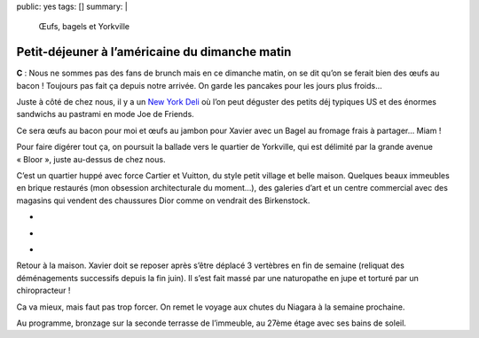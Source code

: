 public: yes
tags: []
summary: |
    Œufs, bagels et Yorkville

Petit-déjeuner à l’américaine du dimanche matin
===============================================

**C** : Nous ne sommes pas des fans de brunch mais en ce dimanche matin, on se
dit qu’on se ferait bien des œufs au bacon ! Toujours pas fait ça depuis notre
arrivée. On garde les pancakes pour les jours plus froids…

Juste à côté de chez nous, il y a un `New York Deli`_ où l’on peut déguster des
petits déj typiques US et des énormes sandwichs au pastrami en mode Joe de
Friends.

Ce sera œufs au bacon pour moi et œufs au jambon pour Xavier avec un Bagel
au fromage frais à partager… Miam !

.. image:: http://farm9.staticflickr.com/8425/7828637368_ba4b01fd42.jpg
  :class: thumbnail
  :target: http://www.flickr.com/photos/xavierbriand/7828637368/in/photostream/lightbox/

Pour faire digérer tout ça, on poursuit la ballade vers le quartier de
Yorkville, qui est délimité par la grande avenue « Bloor », juste au-dessus de
chez nous.

C’est un quartier huppé avec force Cartier et Vuitton, du style petit village et
belle maison. Quelques beaux immeubles en brique restaurés (mon obsession
architecturale du moment…), des galeries d’art et un centre commercial avec des
magasins qui vendent des chaussures Dior comme on vendrait des Birkenstock.

.. class:: thumbnails

- .. image:: http://farm9.staticflickr.com/8442/7842371976_6bd59a3562_q.jpg
    :class: thumbnail
    :target: http://www.flickr.com/photos/xavierbriand/7842371976/in/photostream/lightbox/

- .. image:: http://farm9.staticflickr.com/8443/7842360656_0bcb8b0afd_q.jpg
    :class: thumbnail
    :target: http://www.flickr.com/photos/xavierbriand/7842360656/in/photostream/lightbox/

- .. image:: http://farm9.staticflickr.com/8440/7842355500_06a6594d04_q.jpg
    :class: thumbnail
    :target: http://www.flickr.com/photos/xavierbriand/7842355500/in/photostream/lightbox/

Retour à la maison. Xavier doit se reposer après s’être déplacé 3 vertèbres en
fin de semaine (reliquat des déménagements successifs depuis la fin juin). Il
s’est fait massé par une naturopathe en jupe et torturé par un chiropracteur !

Ca va mieux, mais faut pas trop forcer. On remet le voyage aux chutes du Niagara
à la semaine prochaine.

Au programme, bronzage sur la seconde terrasse de l’immeuble, au 27ème étage
avec ses bains de soleil.

.. _New York Deli: http://4sq.com/NZXbua

